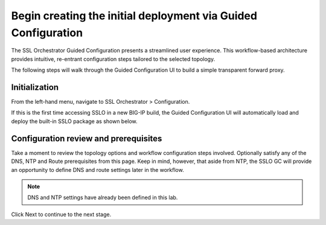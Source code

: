 .. role:: red
.. role:: bred

Begin creating the initial deployment via Guided Configuration
========================================================================================

The SSL Orchestrator Guided Configuration presents a streamlined user experience. This workflow-based architecture provides
intuitive, re-entrant configuration steps tailored to the selected
topology.

The following steps will walk through the :red:`Guided Configuration` UI to build a
simple transparent forward proxy.


Initialization
------------------
From the left-hand menu, navigate to
:red:`SSL Orchestrator > Configuration`. 

.. image:: ../images/module1-45.png
   :align: center

If this is the first
time accessing SSLO in a new BIG-IP build, the Guided Configuration UI will
automatically load and deploy the built-in SSLO package as shown below.

.. image:: ../images/module1-1.png
   :align: center


Configuration review and prerequisites
-------------------------------------------

Take a moment to review the topology options and workflow configuration steps
involved. Optionally satisfy any of the :red:`DNS, NTP and Route` prerequisites
from this page. Keep in mind, however, that aside from NTP, the SSLO GC will
provide an opportunity to define DNS and route settings later in the workflow.

.. NOTE::
   DNS and NTP settings have already been defined in this lab.

.. image:: ../images/module1-2.png
   :align: center

Click :red:`Next` to continue to the next stage.